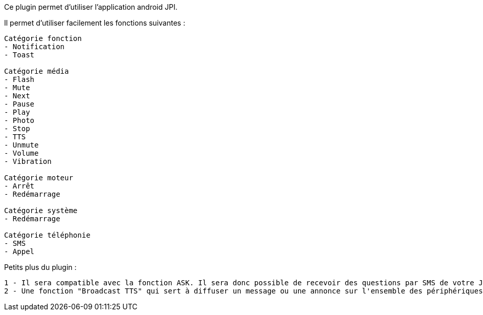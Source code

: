 Ce plugin permet d'utiliser  l'application android JPI.

Il permet d'utiliser facilement les fonctions suivantes : 
----
Catégorie fonction
- Notification 
- Toast

Catégorie média
- Flash
- Mute
- Next
- Pause
- Play
- Photo
- Stop
- TTS
- Unmute
- Volume
- Vibration

Catégorie moteur
- Arrêt
- Redémarrage

Catégorie système
- Redémarrage

Catégorie téléphonie
- SMS
- Appel
----

Petits plus du plugin :
----
1 - Il sera compatible avec la fonction ASK. Il sera donc possible de recevoir des questions par SMS de votre Jeedom et d'y répondre !
2 - Une fonction "Broadcast TTS" qui sert à diffuser un message ou une annonce sur l'ensemble des périphériques JPI
----
